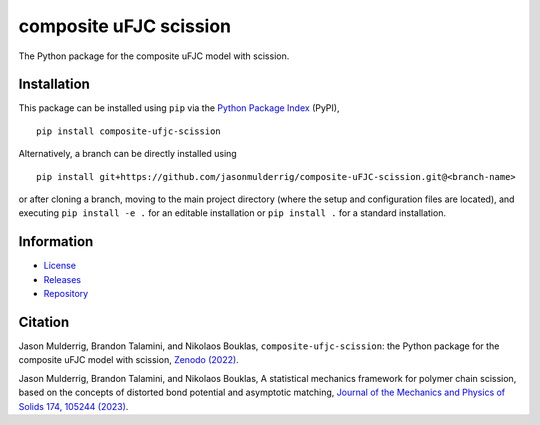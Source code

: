 #######################
composite uFJC scission
#######################

|build| |pyversions| |pypi| |license| |zenodo|

The Python package for the composite uFJC model with scission.

************
Installation
************

This package can be installed using ``pip`` via the `Python Package Index <https://pypi.org/project/composite-ufjc-scission/>`_ (PyPI),

::

    pip install composite-ufjc-scission

Alternatively, a branch can be directly installed using

::

    pip install git+https://github.com/jasonmulderrig/composite-uFJC-scission.git@<branch-name>

or after cloning a branch, moving to the main project directory (where the setup and configuration files are located), and executing ``pip install -e .`` for an editable installation or ``pip install .`` for a standard installation.

***********
Information
***********

- `License <https://github.com/jasonmulderrig/composite-uFJC-scission/LICENSE>`__
- `Releases <https://github.com/jasonmulderrig/composite-uFJC-scission/releases>`__
- `Repository <https://github.com/jasonmulderrig/composite-uFJC-scission>`__

********
Citation
********

\Jason Mulderrig, Brandon Talamini, and Nikolaos Bouklas, ``composite-ufjc-scission``: the Python package for the composite uFJC model with scission, `Zenodo (2022) <https://doi.org/10.5281/zenodo.7335564>`_.

\Jason Mulderrig, Brandon Talamini, and Nikolaos Bouklas, A statistical mechanics framework for polymer chain scission, based on the concepts of distorted bond potential and asymptotic matching, `Journal of the Mechanics and Physics of Solids 174, 105244 (2023) <https://www.sciencedirect.com/science/article/pii/S0022509623000480>`_.

..
    Badges ========================================================================

.. |build| image:: https://img.shields.io/github/checks-status/jasonmulderrig/composite-uFJC-scission/main?label=GitHub&logo=github
    :target: https://github.com/jasonmulderrig/composite-uFJC-scission

.. |pyversions| image:: https://img.shields.io/pypi/pyversions/composite-ufjc-scission.svg?logo=python&logoColor=FBE072&color=4B8BBE&label=Python
    :target: https://pypi.org/project/composite-ufjc-scission/

.. |pypi| image:: https://img.shields.io/pypi/v/composite-ufjc-scission?logo=pypi&logoColor=FBE072&label=PyPI&color=4B8BBE
    :target: https://pypi.org/project/composite-ufjc-scission/

.. |license| image:: https://img.shields.io/github/license/jasonmulderrig/composite-uFJC-scission?label=License
    :target: https://github.com/jasonmulderrig/composite-uFJC-scission/LICENSE

.. |zenodo| image:: https://zenodo.org/badge/DOI/10.5281/zenodo.7335564.svg
   :target: https://doi.org/10.5281/zenodo.7335564